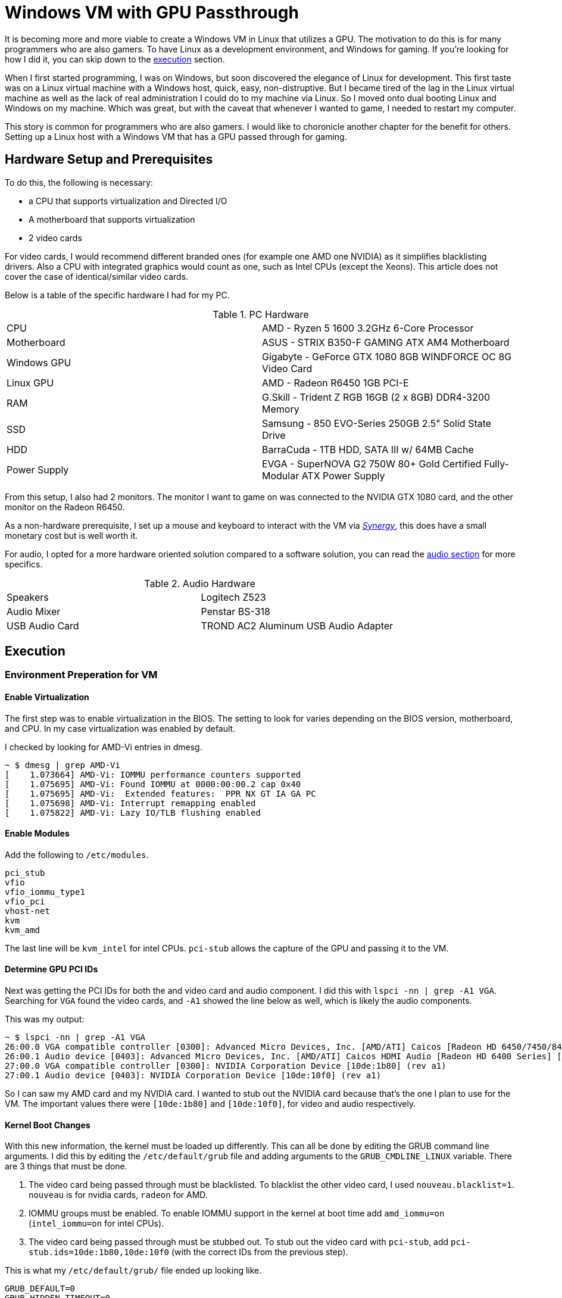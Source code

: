 [float]
= Windows VM with GPU Passthrough

It is becoming more and more viable to create a Windows VM in Linux that utilizes a GPU.
The motivation to do this is for many programmers who are also gamers.
To have Linux as a development environment, and Windows for gaming.
If you're looking for how I did it, you can skip down to the <<execution, execution>> section.

When I first started programming, I was on Windows, but soon discovered the elegance of Linux for development.
This first taste was on a Linux virtual machine with a Windows host, quick, easy, non-distruptive.
But I became tired of the lag in the Linux virtual machine as well as the lack of real administration I could do to my machine via Linux.
So I moved onto dual booting Linux and Windows on my machine.
Which was great, but with the caveat that whenever I wanted to game, I needed to restart my computer.

This story is common for programmers who are also gamers.
I would like to choronicle another chapter for the benefit for others.
Setting up a Linux host with a Windows VM that has a GPU passed through for gaming.

== Hardware Setup and Prerequisites

To do this, the following is necessary:

* a CPU that supports virtualization and Directed I/O
* A motherboard that supports virtualization
* 2 video cards

For video cards, I would recommend different branded ones (for example one AMD one NVIDIA) as it simplifies blacklisting drivers.
Also a CPU with integrated graphics would count as one, such as Intel CPUs (except the Xeons).
This article does not cover the case of identical/similar video cards.

Below is a table of the specific hardware I had for my PC.

.PC Hardware
|===
| CPU | AMD - Ryzen 5 1600 3.2GHz 6-Core Processor
| Motherboard | ASUS - STRIX B350-F GAMING ATX AM4 Motherboard
| Windows GPU | Gigabyte - GeForce GTX 1080 8GB WINDFORCE OC 8G Video Card
| Linux GPU | AMD - Radeon R6450 1GB PCI-E
| RAM | G.Skill - Trident Z RGB 16GB (2 x 8GB) DDR4-3200 Memory
| SSD | Samsung - 850 EVO-Series 250GB 2.5" Solid State Drive
| HDD | BarraCuda - 1TB HDD, SATA III w/ 64MB Cache
| Power Supply | EVGA - SuperNOVA G2 750W 80+ Gold Certified Fully-Modular ATX Power Supply
|===

From this setup, I also had 2 monitors.
The monitor I want to game on was connected to the NVIDIA GTX 1080 card, and the other monitor on the Radeon R6450.

As a non-hardware prerequisite, I set up a mouse and keyboard to interact with the VM via https://symless.com/synergy/downloads[_Synergy_], this does have a small monetary cost but is well worth it.

For audio, I opted for a more hardware oriented solution compared to a software solution, you can read the <<audio, audio section>> for more specifics.

.Audio Hardware
|===
| Speakers | Logitech Z523
| Audio Mixer | Penstar BS-318
| USB Audio Card | TROND AC2 Aluminum USB Audio Adapter
|===

[[execution]]
== Execution

=== Environment Preperation for VM

==== Enable Virtualization

The first step was to enable virtualization in the BIOS.
The setting to look for varies depending on the BIOS version, motherboard, and CPU.
In my case virtualization was enabled by default.

I checked by looking for AMD-Vi entries in dmesg.

[source, bash]
----
~ $ dmesg | grep AMD-Vi
[    1.073664] AMD-Vi: IOMMU performance counters supported
[    1.075695] AMD-Vi: Found IOMMU at 0000:00:00.2 cap 0x40
[    1.075695] AMD-Vi:  Extended features:  PPR NX GT IA GA PC
[    1.075698] AMD-Vi: Interrupt remapping enabled
[    1.075822] AMD-Vi: Lazy IO/TLB flushing enabled
----

==== Enable Modules

Add the following to `/etc/modules`.

----
pci_stub
vfio
vfio_iommu_type1
vfio_pci
vhost-net
kvm
kvm_amd
----

The last line will be `kvm_intel` for intel CPUs.
`pci-stub` allows the capture of the GPU and passing it to the VM.

==== Determine GPU PCI IDs

Next was getting the PCI IDs for both the and video card and audio component.
I did this with `lspci -nn | grep -A1 VGA`.
Searching for `VGA` found the video cards, and `-A1` showed the line below as well, which is likely the audio components.

This was my output:
[source, bash]
----
~ $ lspci -nn | grep -A1 VGA
26:00.0 VGA compatible controller [0300]: Advanced Micro Devices, Inc. [AMD/ATI] Caicos [Radeon HD 6450/7450/8450 / R5 230 OEM] [1002:6779]
26:00.1 Audio device [0403]: Advanced Micro Devices, Inc. [AMD/ATI] Caicos HDMI Audio [Radeon HD 6400 Series] [1002:aa98]
27:00.0 VGA compatible controller [0300]: NVIDIA Corporation Device [10de:1b80] (rev a1)
27:00.1 Audio device [0403]: NVIDIA Corporation Device [10de:10f0] (rev a1)
----

So I can saw my AMD card and my NVIDIA card.
I wanted to stub out the NVIDIA card because that's the one I plan to use for the VM.
The important values there were `[10de:1b80]` and `[10de:10f0]`, for video and audio respectively.

==== Kernel Boot Changes


With this new information, the kernel must be loaded up differently.
This can all be done by editing the GRUB command line arguments.
I did this by editing the `/etc/default/grub` file and adding arguments to the `GRUB_CMDLINE_LINUX` variable.
There are 3 things that must be done.

. The video card being passed through must be blacklisted.
To blacklist the other video card, I used `nouveau.blacklist=1`.
`nouveau` is for nvidia cards, `radeon` for AMD.
. IOMMU groups must be enabled.
To enable IOMMU support in the kernel at boot time add `amd_iommu=on` (`intel_iommu=on` for intel CPUs).
. The video card being passed through must be stubbed out.
To stub out the video card with `pci-stub`, add `pci-stub.ids=10de:1b80,10de:10f0` (with the correct IDs from the previous step).

This is what my `/etc/default/grub/` file ended up looking like.
----
GRUB_DEFAULT=0
GRUB_HIDDEN_TIMEOUT=0
GRUB_HIDDEN_TIMEOUT_QUIET=true
GRUB_TIMEOUT=10
GRUB_DISTRIBUTOR=`lsb_release -i -s 2> /dev/null || echo Debian`
GRUB_CMDLINE_LINUX_DEFAULT="quiet splash"
GRUB_CMDLINE_LINUX="nouveau.modeset=0 nouveau.blacklist=1 amd_iommu=on pci-stub.ids=10de:1b80,10de:10f0"
----

NOTE: I needed `nouveau.modeset=0` before setting up all this otherwise loading into Linux would crash.

Finally, run `sudo update-grub` to update grub with the new variables.

=== Reboot and Check

After all these changes, a reboot was necessary to load up the new kernel changes.
With all these changes, calling the following: `lsmod | grep vfio`, `dmesg | grep pci-stub`, `dmesg | grep VFIO`, should give output similar to the following.

[source, bash]
----
~ $ lsmod | grep vfio
vfio_pci               40960  0
vfio_virqfd            16384  1 vfio_pci
irqbypass              16384  2 kvm,vfio_pci
vfio_iommu_type1       20480  0
vfio                   28672  2 vfio_iommu_type1,vfio_pci
~ $ dmesg | grep pci-stub
[    0.000000] Command line: BOOT_IMAGE=/boot/vmlinuz-4.8.0-53-generic root=UUID=fc95e2a4-e179-4e36-85fb-eedcbbc50dfb ro nouveau.modeset=0 nouveau.blacklist=1 amd_iommu=on pci-stub.ids=10de:1b80,10de:10f0 quiet splash vt.handoff=7
[    0.000000] Kernel command line: BOOT_IMAGE=/boot/vmlinuz-4.8.0-53-generic root=UUID=fc95e2a4-e179-4e36-85fb-eedcbbc50dfb ro nouveau.modeset=0 nouveau.blacklist=1 amd_iommu=on pci-stub.ids=10de:1b80,10de:10f0 quiet splash vt.handoff=7
[    4.094259] pci-stub: add 10DE:1B80 sub=FFFFFFFF:FFFFFFFF cls=00000000/00000000
[    4.094268] pci-stub 0000:27:00.0: claimed by stub
[    4.094274] pci-stub: add 10DE:10F0 sub=FFFFFFFF:FFFFFFFF cls=00000000/00000000
[    4.094281] pci-stub 0000:27:00.1: claimed by stub
~ $ dmesg | grep VFIO
[    4.096253] VFIO - User Level meta-driver version: 0.3
----

=== Setting up the VM

I installed the following packages for my VM.

    sudo apt-get install qemu-kvm qemu-utils qemu-efi ovmf libvirt-bin libvirt-dev libvirt0 virt-manager gir1.2-spice-client-gtk-3.0

QEMU is the actual virtual machine software.
OVMF is a port of Intel's tianocore firmware to the QEMU virtual machine.
Spice is a display the QEMU will use before the display via the GPU is setup.

==== Get your ISO

For my Windows VM, I used the Windows 10 Anniversary ISO.
At the time of writing, this could be downloaded for free from the https://www.microsoft.com/en-ca/software-download/windows10ISO[Microsoft website].

==== Creating the VM

I used the GUI `virt-manager` to create the VM.
This was installed in the previous step.
Here is some screenshots of my process.

After installing windows, in _Boot Options_, I changed the boot device order to boot from _IDE Disk 1_ so that it would boot off the installed Windows on the virtual hard drive.

From there I installed and set up https://symless.com/synergy/downloads[_Synergy_].
I also needed to installthe http://www.nvidia.com/Download/index.aspx?lang=en-us[NVIDIA driver] before I see anything on the display connected to the VM card.
Once _Synergy_ and the driver were setup, I turned off the VM and made the following hardware changes.

Remove

* Display Spice
* Video Cirrus

Add

* The VM graphics card through the PCI Host Device option, I added both the video card and audio component.

In addition to making the hardware changes, the KVM needed some configuration in the XML as well.
This is because the NVIDIA driver for some NVIDIA cards (such as the 1080) fails if it detects a VM environment.
So to trick the driver into thinking it's not a VM, it just takes adding a parameter to the XML.
Through `virsh edit <vm-name>` I added the following `<kvm>` tag in to the `<features>` section.

[source,xml]
----
<features>
  ...
  <kvm>
    <hidden state='on' />
  </kvm>
  ...
</features>
----

Now when you turn on the VM, the gaming monitor should light up for the first time via the other graphics card.
Then came the magical moment of turning on the VM and seeing the gaming monitor come alive.

[[audio]]
==== Audio

To get audio from the guest VM to the host, I opted for a more hardware oriented solution compared to a software solution.
Some solutions I've saw before included

* Running audio through a Spice display.
* Passing a virtual sound card and rerouting it to ALSA or Pulseaudio on the host.
* Using the video card's sound card to power HDMI audio.

==== Disk Drive

== References

None of what I did here was truly original, I followed many different guides online.
Please take the time to look at these other fantastic guides as well.

. https://ycnrg.org/vga-passthrough-with-ovmf-vfio/
. https://davidyat.es/2016/09/08/gpu-passthrough
. https://wiki.archlinux.org/index.php/PCI_passthrough_via_OVMF
